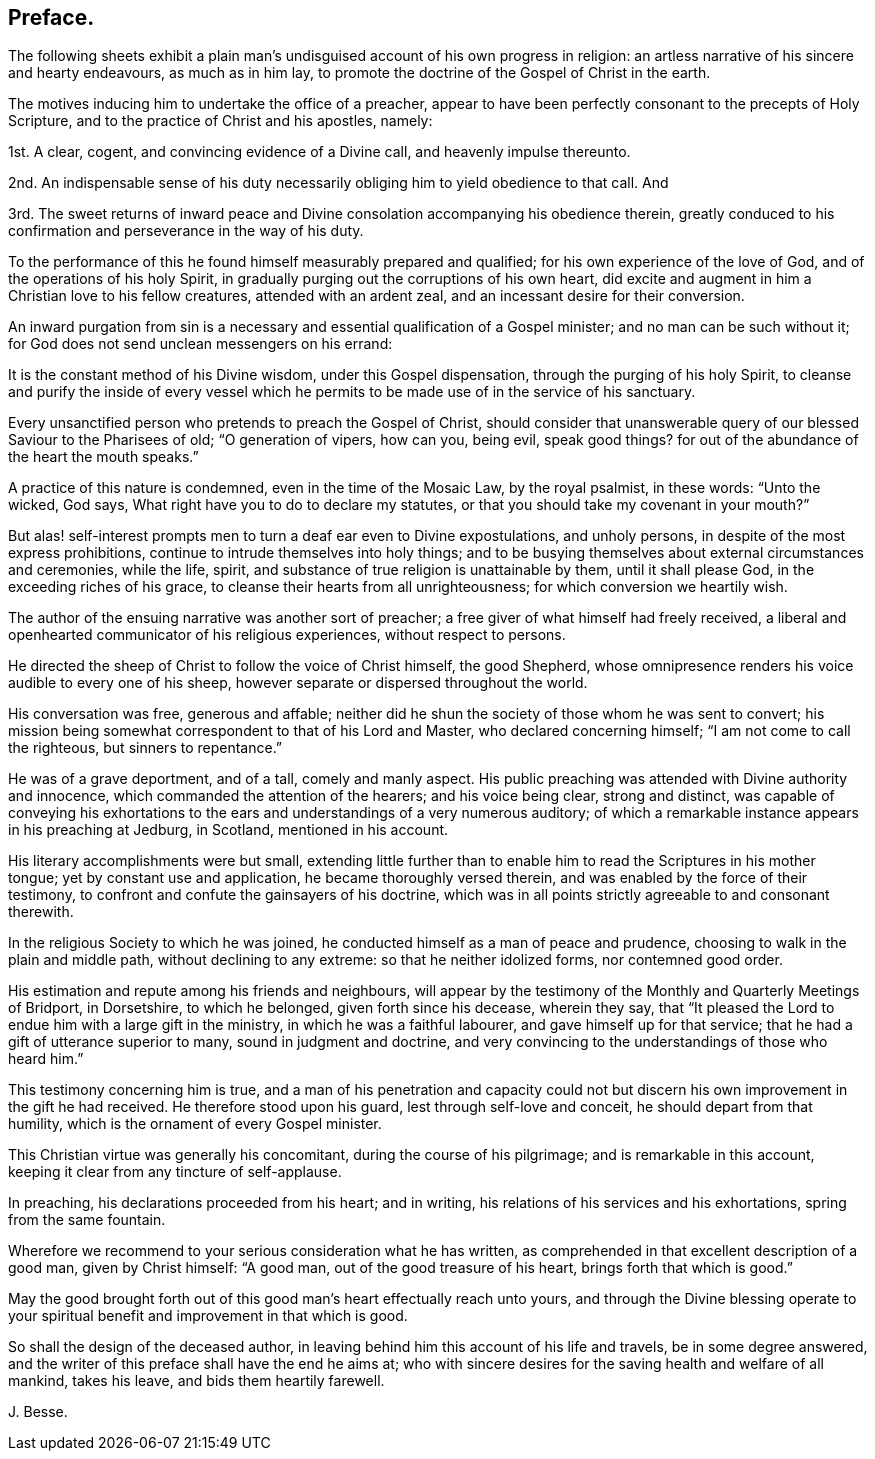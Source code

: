== Preface.

The following sheets exhibit a plain man`'s undisguised
account of his own progress in religion:
an artless narrative of his sincere and hearty endeavours, as much as in him lay,
to promote the doctrine of the Gospel of Christ in the earth.

The motives inducing him to undertake the office of a preacher,
appear to have been perfectly consonant to the precepts of Holy Scripture,
and to the practice of Christ and his apostles, namely:

[.numbered]
1st. A clear, cogent, and convincing evidence of a Divine call,
and heavenly impulse thereunto.

[.numbered]
2nd. An indispensable sense of his duty necessarily
obliging him to yield obedience to that call.
And

[.numbered]
3rd. The sweet returns of inward peace and Divine
consolation accompanying his obedience therein,
greatly conduced to his confirmation and perseverance in the way of his duty.

To the performance of this he found himself measurably prepared and qualified;
for his own experience of the love of God, and of the operations of his holy Spirit,
in gradually purging out the corruptions of his own heart,
did excite and augment in him a Christian love to his fellow creatures,
attended with an ardent zeal, and an incessant desire for their conversion.

An inward purgation from sin is a necessary and essential
qualification of a Gospel minister;
and no man can be such without it;
for God does not send unclean messengers on his errand:

It is the constant method of his Divine wisdom, under this Gospel dispensation,
through the purging of his holy Spirit,
to cleanse and purify the inside of every vessel which he
permits to be made use of in the service of his sanctuary.

Every unsanctified person who pretends to preach the Gospel of Christ,
should consider that unanswerable query of our blessed Saviour to the Pharisees of old;
"`O generation of vipers, how can you, being evil, speak good things?
for out of the abundance of the heart the mouth speaks.`"

A practice of this nature is condemned, even in the time of the Mosaic Law,
by the royal psalmist, in these words: "`Unto the wicked, God says,
What right have you to do to declare my statutes,
or that you should take my covenant in your mouth?`"

But alas! self-interest prompts men to turn a deaf ear even to Divine expostulations,
and unholy persons, in despite of the most express prohibitions,
continue to intrude themselves into holy things;
and to be busying themselves about external circumstances and ceremonies, while the life,
spirit, and substance of true religion is unattainable by them,
until it shall please God, in the exceeding riches of his grace,
to cleanse their hearts from all unrighteousness; for which conversion we heartily wish.

The author of the ensuing narrative was another sort of preacher;
a free giver of what himself had freely received,
a liberal and openhearted communicator of his religious experiences,
without respect to persons.

He directed the sheep of Christ to follow the voice of Christ himself, the good Shepherd,
whose omnipresence renders his voice audible to every one of his sheep,
however separate or dispersed throughout the world.

His conversation was free, generous and affable;
neither did he shun the society of those whom he was sent to convert;
his mission being somewhat correspondent to that of his Lord and Master,
who declared concerning himself; "`I am not come to call the righteous,
but sinners to repentance.`"

He was of a grave deportment, and of a tall, comely and manly aspect.
His public preaching was attended with Divine authority and innocence,
which commanded the attention of the hearers; and his voice being clear,
strong and distinct,
was capable of conveying his exhortations to the
ears and understandings of a very numerous auditory;
of which a remarkable instance appears in his preaching at Jedburg, in Scotland,
mentioned in his account.

His literary accomplishments were but small,
extending little further than to enable him to read the Scriptures in his mother tongue;
yet by constant use and application, he became thoroughly versed therein,
and was enabled by the force of their testimony,
to confront and confute the gainsayers of his doctrine,
which was in all points strictly agreeable to and consonant therewith.

In the religious Society to which he was joined,
he conducted himself as a man of peace and prudence,
choosing to walk in the plain and middle path, without declining to any extreme:
so that he neither idolized forms, nor contemned good order.

His estimation and repute among his friends and neighbours,
will appear by the testimony of the Monthly and Quarterly Meetings of Bridport,
in Dorsetshire, to which he belonged, given forth since his decease, wherein they say,
that "`It pleased the Lord to endue him with a large gift in the ministry,
in which he was a faithful labourer, and gave himself up for that service;
that he had a gift of utterance superior to many, sound in judgment and doctrine,
and very convincing to the understandings of those who heard him.`"

This testimony concerning him is true,
and a man of his penetration and capacity could not but
discern his own improvement in the gift he had received.
He therefore stood upon his guard, lest through self-love and conceit,
he should depart from that humility, which is the ornament of every Gospel minister.

This Christian virtue was generally his concomitant, during the course of his pilgrimage;
and is remarkable in this account, keeping it clear from any tincture of self-applause.

In preaching, his declarations proceeded from his heart; and in writing,
his relations of his services and his exhortations, spring from the same fountain.

Wherefore we recommend to your serious consideration what he has written,
as comprehended in that excellent description of a good man, given by Christ himself:
"`A good man, out of the good treasure of his heart, brings forth that which is good.`"

May the good brought forth out of this good man`'s heart effectually reach unto yours,
and through the Divine blessing operate to your spiritual
benefit and improvement in that which is good.

So shall the design of the deceased author,
in leaving behind him this account of his life and travels, be in some degree answered,
and the writer of this preface shall have the end he aims at;
who with sincere desires for the saving health and welfare of all mankind,
takes his leave, and bids them heartily farewell.

[.signed-section-signature]
J+++.+++ Besse.
